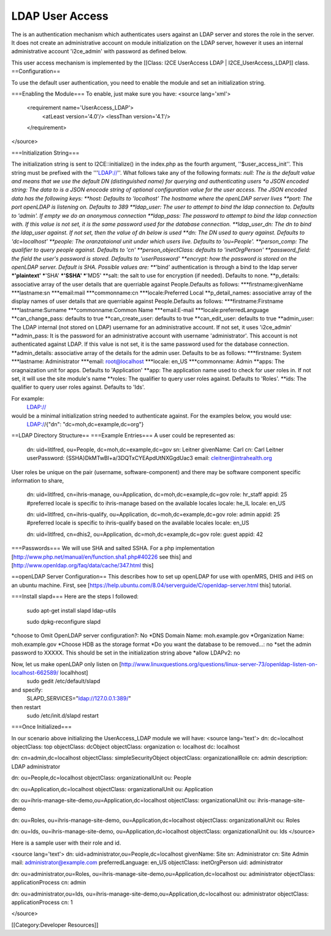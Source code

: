 LDAP User Access
================

The is an authentication mechanism which authenticates users against an LDAP server and stores the role in the server.  It does not create an administrative account on module initialization on the LDAP server, however it uses an internal administrative account 'i2ce_admin' with password as defined below.

This user access mechanism  is implemented by the [[Class: I2CE UserAccess LDAP | I2CE_UserAccess_LDAP]] class.
==Configuration==

To use the default user authentication, you need to enable the module and set an initialization string.

===Enabling the Module===
To enable, just make sure you have:
<source lang='xml'>
 <requirement name='UserAccess_LDAP'>
   <atLeast version='4.0'/>
   <lessThan version='4.1'/>
 </requirement>
</source>

===Initialization String===

The initialization string is sent to I2CE::initialize() in the index.php as the fourth argument, ''$user_access_init''.  This string must be prefixed with the '''LDAP://''.  What follows take any of the following formats:
*null:  The is the default value and means that we use the default DN (distinguished name) for querying and authenticating users
*a JSON encoded string: The data to  is a JSON enocode string of optional configuration value for the user access.  The JSON encoded data has the following keys:
**host: Defaults to 'localhost'  The hostname where the openLDAP server lives
**port: The port openLDAP is listening on. Defaults to 389
**ldap_user: The user to attempt to bind the ldap connection to.  Defaults to 'admin'. If empty we do an anonymous connection
**ldap_pass: The password to attempt to bind the ldap connection with. If this value is not set, it is the same password used for the database connection.
**ldap_user_dn: The dn to bind the ldap_user against.  If not set, then the value of dn below is used
**dn: The DN used to query against.  Defaults to 'dc=localhost'
**people: The oranzataional unit under which users live.  Defaults to 'ou=People'.
**person_comp: The qualifier to query people against.  Defaults to 'cn'
**person_objectClass: defaults to 'inetOrgPerson'
**password_field: the field the user's password is stored.  Defaults to 'userPassword'
**encrypt:  how the password is stored on the openLDAP server. Default is SHA.   Possible values are:
***'bind' authentication is through a bind to the ldap server
***'plaintext'  
***'SHA'
***'SSHA'
***'MD5'
**salt: the salt to use for encryption (if needed).  Defaults to none.
**p_details: associative array of the user details that are querriable against People.Defaults as follows:
***firstname:givenName
***lastname:sn                                                                                                                                               
***email:mail
***commonname:cn
***locale:Preferred Local  
**p_detail_names: associative array of the display names of user details that are querriable against People.Defaults as follows:
***firstname:Firstname
***lastname:Surname                                                                                                                                               
***commonname:Common Name
***email:E-mail
***locale:preferredLanguage
**can_change_pass: defaults to true
**can_create_user: defaults to true
**can_edit_user: defaults to true
**admin_user: The LDAP internal (not stored on LDAP) username for an administrative account. If not set, it uses 'i2ce_admin'
**admin_pass: It is the password for an administrative account with username 'administrator'. This account is not authenticated against LDAP.  If this value is not set, it is the same password used for the database connection.
**admin_details: associative array of the details for the admin user.  Defaults to be as follows:
***firstname: System
***lastname: Administrator
***email: root@localhost
***locale: en_US
***commonname: Admin
**apps: The oragnaization unit for apps. Defaults to 'Application'
**app: The application name used to check for user roles in.  If not set, it will use the site module's name
**roles: The qualifier to query user roles against.  Defaults to 'Roles'.
**ids: The qualifier to query user roles against.  Defaults to 'Ids'.

For example:
 LDAP://
would be a minimal initialization string needed to authenticate against.  For the examples below, you would use:
  LDAP://{"dn": "dc=moh,dc=example,dc=org"}

==LDAP Directory Structure==
===Example Entries===
A user could be represented as:
    
    dn: uid=litlfred, ou=People, dc=moh,dc=example,dc=gov
    sn: Leitner
    givenName: Carl
    cn: Carl Leitner
    userPassword: {SSHA}DkMTwBl+a/3DQTxCYEApdUtNXGgdUac3
    email: cleitner@intrahealth.org





User roles be unique on the pair (username, software-component)
and there may be software component specific information to share,

    dn: uid=litlfred, cn=ihris-manage, ou=Application, dc=moh,dc=example,dc=gov
    role: hr_staff
    appid: 25
    #preferred locale is specific to ihris-manage based on the available locales
    locale: he_IL
    locale: en_US
    
    dn: uid=litlfred, cn=ihris-qualify, ou=Application, dc=moh,dc=example,dc=gov
    role: admin
    appid: 25
    #preferred locale is specific to ihris-qualify based on the available locales
    locale: en_US
  
    dn: uid=litlfred, cn=dhis2, ou=Application, dc=moh,dc=example,dc=gov
    role: guest
    appid: 42

===Passwords=== 
We will use SHA and salted SSHA.  For a php implementation [http://www.php.net/manual/en/function.sha1.php#40226 see this] and [http://www.openldap.org/faq/data/cache/347.html this]

==openLDAP Server Configuration==
This describes how to set up openLDAP for use with openMRS, DHIS and iHIS on an ubuntu machine. First, see [https://help.ubuntu.com/8.04/serverguide/C/openldap-server.html this] tutorial.

===Install slapd===
Here are the steps I followed:
 sudo apt-get install slapd ldap-utils

 sudo dpkg-reconfigure slapd
*choose to Omit OpenLDAP server configuration?: No
*DNS Domain Name: moh.example.gov
*Organization Name: moh.example.gov
*Choose HDB as the storage format
*Do you want the database to be removed...: no
*set the admin password to XXXXX.  This should be set in the initialization string above
*allow LDAPv2: no
 
Now, let us make openLDAP only listen on [http://www.linuxquestions.org/questions/linux-server-73/openldap-listen-on-localhost-662589/ localhhost]
 sudo gedit /etc/default/slapd
and specify:
 SLAPD_SERVICES="ldap://127.0.0.1:389/"
then restart
 sudo /etc/init.d/slapd restart

===Once Initialized===

In our scenario above initializing the UserAccess_LDAP module we will have:
<source lang='text'>
dn: dc=localhost
objectClass: top
objectClass: dcObject
objectClass: organization
o: localhost
dc: localhost

dn: cn=admin,dc=localhost
objectClass: simpleSecurityObject
objectClass: organizationalRole
cn: admin
description: LDAP administrator

dn: ou=People,dc=localhost
objectClass: organizationalUnit
ou: People

dn: ou=Application,dc=localhost
objectClass: organizationalUnit
ou: Application

dn: ou=ihris-manage-site-demo,ou=Application,dc=localhost
objectClass: organizationalUnit
ou: ihris-manage-site-demo

dn: ou=Roles, ou=ihris-manage-site-demo, ou=Application,dc=localhost
objectClass: organizationalUnit
ou: Roles

dn: ou=Ids, ou=ihris-manage-site-demo, ou=Application,dc=localhost
objectClass: organizationalUnit
ou: Ids
</source>

Here is a sample user with their role and id.

<source lang='text'>
dn: uid=administrator,ou=People,dc=localhost
givenName: Site
sn: Administrator
cn: Site Admin
mail: administrator@example.com
preferredLanguage: en_US
objectClass: inetOrgPerson
uid: administrator


dn: ou=administrator,ou=Roles, ou=ihris-manage-site-demo,ou=Application,dc=localhost
ou: administrator
objectClass: applicationProcess
cn: admin

dn: ou=administrator,ou=Ids, ou=ihris-manage-site-demo,ou=Application,dc=localhost
ou: administrator
objectClass: applicationProcess
cn: 1

</source>

[[Category:Developer Resources]]
